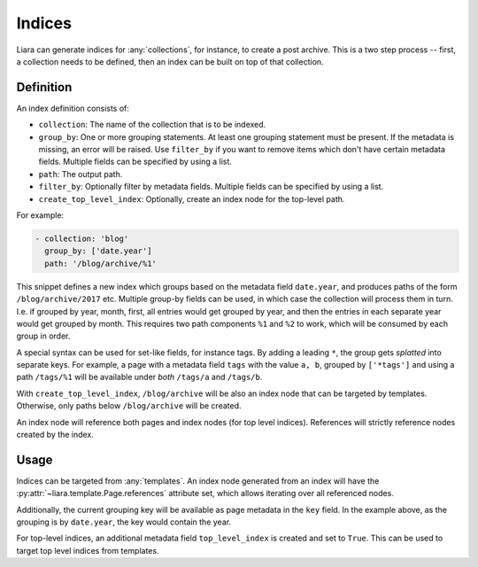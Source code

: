 Indices
=======

Liara can generate indices for :any:`collections`, for instance, to create a post archive. This is a two step process -- first, a collection needs to be defined, then an index can be built on top of that collection.

Definition
----------

An index definition consists of:

- ``collection``: The name of the collection that is to be indexed.
- ``group_by``: One or more grouping statements. At least one grouping statement must be present. If the metadata is missing, an error will be raised. Use ``filter_by`` if you want to remove items which don't have certain metadata fields. Multiple fields can be specified by using a list.
- ``path``: The output path.
- ``filter_by``: Optionally filter by metadata fields. Multiple fields can be specified by using a list.
- ``create_top_level_index``: Optionally, create an index node for the top-level
  path.

For example:

.. code:: yaml

   - collection: 'blog'
     group_by: ['date.year']
     path: '/blog/archive/%1'

This snippet defines a new index which groups based on the metadata field ``date.year``, and produces paths of the form ``/blog/archive/2017`` etc. Multiple group-by fields can be used, in which case the collection will process them in turn. I.e. if grouped by year, month, first, all entries would get grouped by year, and then the entries in each separate year would get grouped by month. This requires two path components ``%1`` and ``%2`` to work, which will be consumed by each group in order.

A special syntax can be used for set-like fields, for instance tags. By adding a leading ``*``, the group gets *splatted* into separate keys. For example, a page with a metadata field ``tags`` with the value ``a, b``, grouped by ``['*tags']`` and using a path ``/tags/%1`` will be available under *both* ``/tags/a`` and ``/tags/b``.

With ``create_top_level_index``, ``/blog/archive`` will be also an index node that can be targeted by templates. Otherwise, only paths below ``/blog/archive`` will be created.

An index node will reference both pages and index nodes (for top level indices). References will strictly reference nodes created by the index.

Usage
-----

Indices can be targeted from :any:`templates`. An index node generated from an index will have the :py:attr:`~liara.template.Page.references` attribute set, which allows iterating over all referenced nodes.

Additionally, the current grouping key will be available as page metadata in the ``key`` field. In the example above, as the grouping is by ``date.year``, the key would contain the year.

For top-level indices, an additional metadata field ``top_level_index`` is created and set to ``True``. This can be used to target top level indices from templates.